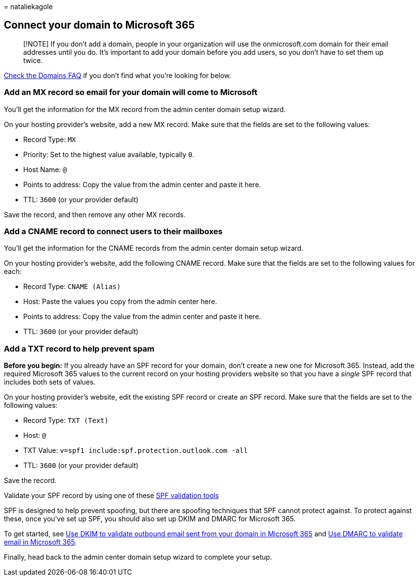 = 
nataliekagole

== Connect your domain to Microsoft 365

____
[!NOTE] If you don’t add a domain, people in your organization will use
the onmicrosoft.com domain for their email addresses until you do. It’s
important to add your domain before you add users, so you don’t have to
set them up twice.
____

link:../setup/domains-faq.yml[Check the Domains FAQ] if you don’t find
what you’re looking for below.

=== Add an MX record so email for your domain will come to Microsoft

You’ll get the information for the MX record from the admin center
domain setup wizard.

On your hosting provider’s website, add a new MX record. Make sure that
the fields are set to the following values:

* Record Type: `MX`
* Priority: Set to the highest value available, typically `0`.
* Host Name: `@`
* Points to address: Copy the value from the admin center and paste it
here.
* TTL: `3600` (or your provider default)

Save the record, and then remove any other MX records.

=== Add a CNAME record to connect users to their mailboxes

You’ll get the information for the CNAME records from the admin center
domain setup wizard.

On your hosting provider’s website, add the following CNAME record. Make
sure that the fields are set to the following values for each:

* Record Type: `CNAME (Alias)`
* Host: Paste the values you copy from the admin center here.
* Points to address: Copy the value from the admin center and paste it
here.
* TTL: `3600` (or your provider default)

=== Add a TXT record to help prevent spam

*Before you begin:* If you already have an SPF record for your domain,
don’t create a new one for Microsoft 365. Instead, add the required
Microsoft 365 values to the current record on your hosting providers
website so that you have a _single_ SPF record that includes both sets
of values.

On your hosting provider’s website, edit the existing SPF record or
create an SPF record. Make sure that the fields are set to the following
values:

* Record Type: `TXT (Text)`
* Host: `@`
* TXT Value: `v=spf1 include:spf.protection.outlook.com -all`
* TTL: `3600` (or your provider default)

Save the record.

Validate your SPF record by using one of these
link:/office365/admin/setup/domains-faq#how-can-i-validate-spf-records-for-my-domain[SPF
validation tools]

SPF is designed to help prevent spoofing, but there are spoofing
techniques that SPF cannot protect against. To protect against these,
once you’ve set up SPF, you should also set up DKIM and DMARC for
Microsoft 365.

To get started, see
link:../../security/office-365-security/email-authentication-dkim-configure.md[Use
DKIM to validate outbound email sent from your domain in Microsoft 365]
and
link:../../security/office-365-security/email-authentication-dmarc-configure.md[Use
DMARC to validate email in Microsoft 365].

Finally, head back to the admin center domain setup wizard to complete
your setup.
